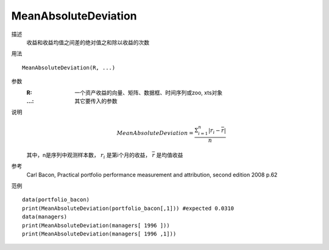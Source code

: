 MeanAbsoluteDeviation
=====================

描述
    收益和收益均值之间差的绝对值之和除以收益的次数

用法
::

    MeanAbsoluteDeviation(R, ...)

参数
    :R: 一个资产收益的向量、矩阵、数据框、时间序列或zoo, xts对象
    :...: 其它要传入的参数

说明
    .. math::

        MeanAbsoluteDeviation=\frac{\Sigma^n_{i=1}\vert{r_i}-\overline{r}\vert}{n}

    其中，n是序列中观测样本数， :math:`r_i` 是第i个月的收益， :math:`\overline{r}` 是均值收益

参考
    Carl Bacon, Practical portfolio performance measurement and attribution, second edition 2008 p.62

范例
::

    data(portfolio_bacon)
    print(MeanAbsoluteDeviation(portfolio_bacon[,1])) #expected 0.0310
    data(managers)
    print(MeanAbsoluteDeviation(managers[ 1996 ]))
    print(MeanAbsoluteDeviation(managers[ 1996 ,1]))

